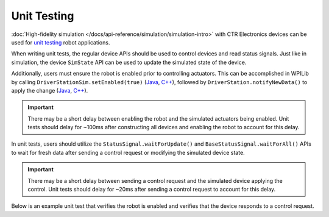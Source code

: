 Unit Testing
============

:doc:`High-fidelity simulation </docs/api-reference/simulation/simulation-intro>` with CTR Electronics devices can be used for `unit testing <https://docs.wpilib.org/en/stable/docs/software/wpilib-tools/robot-simulation/unit-testing.html>`__ robot applications.

When writing unit tests, the regular device APIs should be used to control devices and read status signals. Just like in simulation, the device ``SimState`` API can be used to update the simulated state of the device.

Additionally, users must ensure the robot is enabled prior to controlling actuators. This can be accomplished in WPILib by calling ``DriverStationSim.setEnabled(true)`` (`Java <https://github.wpilib.org/allwpilib/docs/release/java/edu/wpi/first/wpilibj/simulation/DriverStationSim.html#setEnabled(boolean)>`__, `C++ <https://github.wpilib.org/allwpilib/docs/release/cpp/classfrc_1_1sim_1_1_driver_station_sim.html#a2dec77debb4d78d0dd7753a2c4cd4d2e>`__), followed by ``DriverStation.notifyNewData()`` to apply the change (`Java <https://github.wpilib.org/allwpilib/docs/release/java/edu/wpi/first/wpilibj/simulation/DriverStationSim.html#notifyNewData()>`__, `C++ <https://github.wpilib.org/allwpilib/docs/release/cpp/classfrc_1_1sim_1_1_driver_station_sim.html#ad83b913f0c6e8d3fba87adba6528e3be>`__).

.. important:: There may be a short delay between enabling the robot and the simulated actuators being enabled. Unit tests should delay for ~100ms after constructing all devices and enabling the robot to account for this delay.

In unit tests, users should utilize the ``StatusSignal.waitForUpdate()`` and ``BaseStatusSignal.waitForAll()`` APIs to wait for fresh data after sending a control request or modifying the simulated device state.

.. important:: There may be a short delay between sending a control request and the simulated device applying the control. Unit tests should delay for ~20ms after sending a control request to account for this delay.

Below is an example unit test that verifies the robot is enabled and verifies that the device responds to a control request.

.. tab-set::

   .. tab-item:: Java
      :sync: Java

      .. code-block:: java

         public class TalonFXTest implements AutoCloseable {
            static final double DELTA = 1e-3; // acceptable deviation range

            static final double kGearRatio = 10.0;

            TalonFX m_fx;
            TalonFXSimState m_fxSim;
            DCMotorSim m_motorSim;

            @Override
            public void close() {
               /* destroy our TalonFX object */
               m_fx.close();
            }

            @BeforeEach
            public void constructDevices() {
               assert HAL.initialize(500, 0);

               /* create the TalonFX */
               m_fx = new TalonFX(0);
               m_fxSim = m_fx.getSimState();
               /* create the simulated DC motor */
               var gearbox = DCMotor.getKrakenX60Foc(1);
               m_motorSim = new DCMotorSim(
                  LinearSystemId.createDCMotorSystem(gearbox, 0.001, kGearRatio),
                  gearbox
               );

               /* enable the robot */
               DriverStationSim.setEnabled(true);
               DriverStationSim.notifyNewData();

               /* delay ~100ms so the devices can start up and enable */
               Timer.delay(0.100);
            }

            @AfterEach
            void shutdown() {
               close();
            }

            @Test
            public void robotIsEnabled() {
               /* verify that the robot is enabled */
               assertTrue(DriverStation.isEnabled());
            }

            @Test
            public void motorDrives() {
               /* set the voltage supplied by the battery */
               m_fxSim.setSupplyVoltage(RobotController.getBatteryVoltage());

               var dutyCycle = m_fx.getDutyCycle();

               /* wait for a fresh duty cycle signal */
               dutyCycle.waitForUpdate(0.100);
               /* verify that the motor output is zero */
               assertEquals(dutyCycle.getValue(), 0.0, DELTA);

               /* request 100% output */
               m_fx.setControl(new DutyCycleOut(1.0));

               /* wait for the control to apply and the motor to accelerate */
               for (int i = 0; i < 10; ++i) {
                  Timer.delay(0.020);
                  m_motorSim.setInputVoltage(m_fxSim.getMotorVoltage());
                  m_motorSim.update(0.020);

                  m_fxSim.setRawRotorPosition(m_motorSim.getAngularPosition().times(kGearRatio));
                  m_fxSim.setRotorVelocity(m_motorSim.getAngularVelocity().times(kGearRatio));
               }

               /* wait for a new duty cycle signal */
               dutyCycle.waitForUpdate(0.100);
               /* verify that the motor output is 1.0 */
               assertEquals(dutyCycle.getValue(), 1.0, DELTA);
            }
         }

   .. tab-item:: C++
      :sync: C++

      .. code-block:: cpp

         class TalonFXTest : public testing::Test {
         protected:
            static constexpr double kGearRatio = 10.0;

            /* create the TalonFX */
            hardware::TalonFX m_fx{0};
            sim::TalonFXSimState& m_fxSim{m_fx.GetSimState()};
            /* create the simulated DC motor */
            frc::sim::DCMotorSim m_motorSim{
               frc::LinearSystemId::DCMotorSystem{
                  frc::DCMotor::KrakenX60FOC(1),
                  0.001_kg_sq_m,
                  kGearRatio
               },
               frc::DCMotor::KrakenX60FOC(1)
            };

            void SetUp() override
            {
               /* enable the robot */
               frc::sim::DriverStationSim::SetEnabled(true);
               frc::sim::DriverStationSim::NotifyNewData();

               /* delay ~100ms so the devices can start up and enable */
               std::this_thread::sleep_for(std::chrono::milliseconds{100});
            }
         };

         TEST_F(TalonFXTest, RobotIsEnabled)
         {
            /* verify that the robot is enabled */
            EXPECT_TRUE(frc::DriverStation::IsEnabled());
         }

         TEST_F(TalonFXTest, MotorDrives)
         {
            /* set the voltage supplied by the battery */
            m_fxSim.SetSupplyVoltage(frc::RobotController::GetBatteryVoltage());

            auto& dutyCycle = m_fx.GetDutyCycle();

            /* wait for a fresh duty cycle signal */
            dutyCycle.WaitForUpdate(100_ms);
            /* verify that the motor output is zero */
            EXPECT_DOUBLE_EQ(dutyCycle.GetValue(), 0.0);

            /* request 100% output */
            m_fx.SetControl(controls::DutyCycleOut{1.0});

            /* wait for the control to apply and the motor to accelerate */
            for (int i = 0; i < 10; ++i) {
               std::this_thread::sleep_for(std::chrono::milliseconds{20});
               m_motorSim.SetInputVoltage(m_fxSim.GetMotorVoltage());
               m_motorSim.Update(20_ms);

               m_fxSim.SetRawRotorPosition(kGearRatio * m_motorSim.GetAngularPosition());
               m_fxSim.SetRotorVelocity(kGearRatio * m_motorSim.GetAngularVelocity());
            }

            /* wait for a new duty cycle signal */
            dutyCycle.WaitForUpdate(100_ms);
            /* verify that the motor output is 1.0 */
            EXPECT_DOUBLE_EQ(dutyCycle.GetValue(), 1.0);
         }

